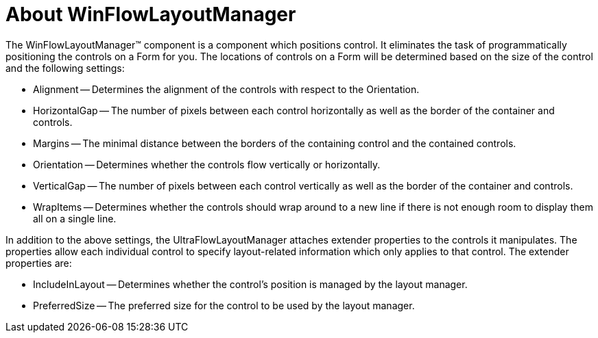 ﻿////

|metadata|
{
    "name": "winflowlayoutmanager-about-winflowlayoutmanager",
    "controlName": [],
    "tags": ["Getting Started","Layouts"],
    "guid": "{E75B6135-F0E4-4DEE-A05D-6936EE775A94}",  
    "buildFlags": [],
    "createdOn": "0001-01-01T00:00:00Z"
}
|metadata|
////

= About WinFlowLayoutManager

The WinFlowLayoutManager™ component is a component which positions control. It eliminates the task of programmatically positioning the controls on a Form for you. The locations of controls on a Form will be determined based on the size of the control and the following settings:

* Alignment -- Determines the alignment of the controls with respect to the Orientation.
* HorizontalGap -- The number of pixels between each control horizontally as well as the border of the container and controls.
* Margins -- The minimal distance between the borders of the containing control and the contained controls.
* Orientation -- Determines whether the controls flow vertically or horizontally.
* VerticalGap -- The number of pixels between each control vertically as well as the border of the container and controls.
* WrapItems -- Determines whether the controls should wrap around to a new line if there is not enough room to display them all on a single line.

In addition to the above settings, the UltraFlowLayoutManager attaches extender properties to the controls it manipulates. The properties allow each individual control to specify layout-related information which only applies to that control. The extender properties are:

* IncludeInLayout -- Determines whether the control's position is managed by the layout manager.
* PreferredSize -- The preferred size for the control to be used by the layout manager.